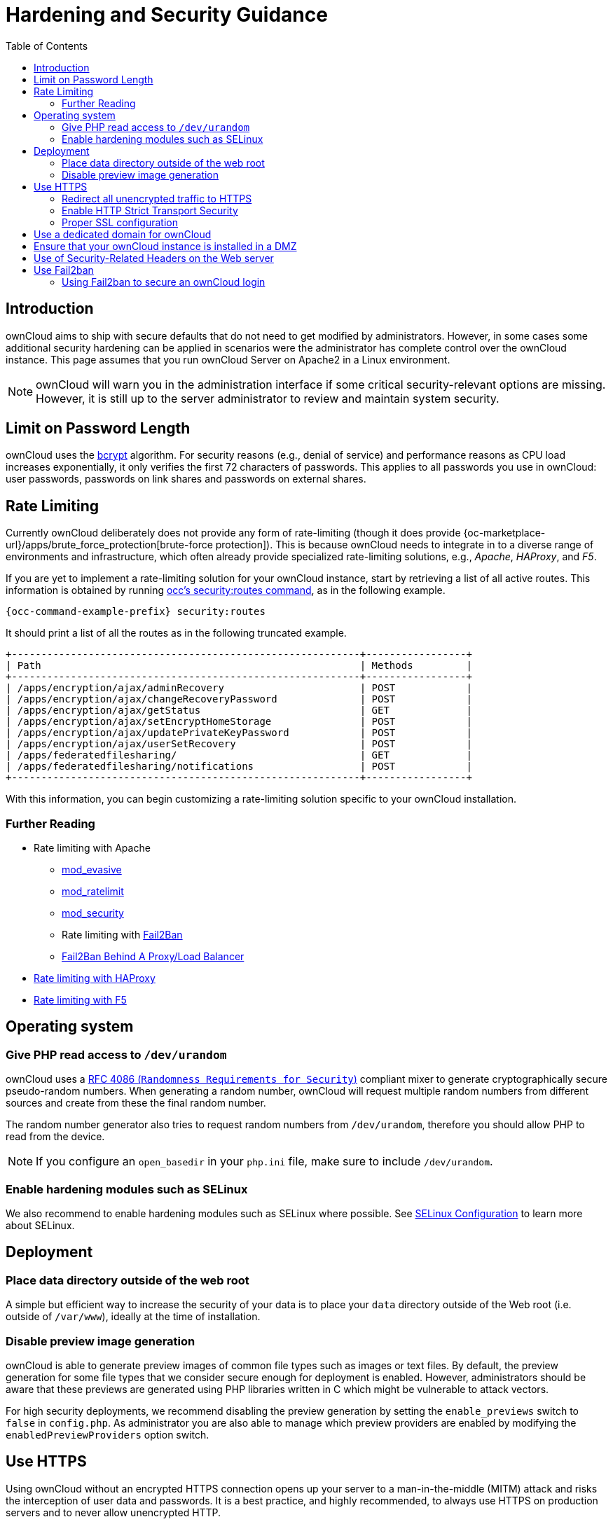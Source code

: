 = Hardening and Security Guidance
:toc: right
:page-aliases: go/admin-security.adoc, \
go/use-https.adoc, \
go/enable-http-strict-transport-security.adoc

== Introduction

ownCloud aims to ship with secure defaults that do not need to get
modified by administrators. However, in some cases some additional
security hardening can be applied in scenarios were the administrator
has complete control over the ownCloud instance. This page assumes that
you run ownCloud Server on Apache2 in a Linux environment.

NOTE: ownCloud will warn you in the administration interface if some critical security-relevant options are missing.
However, it is still up to the server administrator to review and maintain system security.

== Limit on Password Length

ownCloud uses the https://en.m.wikipedia.org/wiki/Bcrypt[bcrypt]
algorithm. For security reasons (e.g., denial
of service) and performance reasons as CPU load increases exponentially, it only verifies the
first 72 characters of passwords. This applies to all passwords you
use in ownCloud: user passwords, passwords on link shares and passwords
on external shares.

== Rate Limiting

Currently ownCloud deliberately does not provide any form of rate-limiting (though it does provide {oc-marketplace-url}/apps/brute_force_protection[brute-force protection]).
This is because ownCloud needs to integrate in to a diverse range of environments and infrastructure, which often already provide specialized rate-limiting solutions, e.g., _Apache_, _HAProxy_, and _F5_.

If you are yet to implement a rate-limiting solution for your ownCloud instance, start by retrieving a list of all active routes.
This information is obtained by running xref:configuration/server/occ_command.adoc#security[occ's security:routes command], as in the following example.

[source,bash,subs="attributes+"]
----
{occ-command-example-prefix} security:routes
----

It should print a list of all the routes as in the following truncated example.

[source,console]
----
+-----------------------------------------------------------+-----------------+
| Path                                                      | Methods         |
+-----------------------------------------------------------+-----------------+
| /apps/encryption/ajax/adminRecovery                       | POST            |
| /apps/encryption/ajax/changeRecoveryPassword              | POST            |
| /apps/encryption/ajax/getStatus                           | GET             |
| /apps/encryption/ajax/setEncryptHomeStorage               | POST            |
| /apps/encryption/ajax/updatePrivateKeyPassword            | POST            |
| /apps/encryption/ajax/userSetRecovery                     | POST            |
| /apps/federatedfilesharing/                               | GET             |
| /apps/federatedfilesharing/notifications                  | POST            |
+-----------------------------------------------------------+-----------------+
----

With this information, you can begin customizing a rate-limiting solution specific to your ownCloud installation.

=== Further Reading

* Rate limiting with Apache
** https://github.com/jzdziarski/mod_evasive[mod_evasive]
** https://httpd.apache.org/docs/2.4/mod/mod_ratelimit.html[mod_ratelimit]
** https://johnleach.co.uk/words/2012/05/15/rate-limiting-with-apache-and-mod-security/[mod_security]
** Rate limiting with https://www.fail2ban.org/wiki/index.php/Main_Page[Fail2Ban]
** https://centos.tips/fail2ban-behind-a-proxyload-balancer/[Fail2Ban Behind A Proxy/Load Balancer]
* https://gist.github.com/procrastinatio/6b6579230d99be5bfa26d04acd788e7a[Rate limiting with HAProxy]
* https://www.fir3net.com/Loadbalancers/F5-BIG-IP/f5-ltm-ratelimiting.html[Rate limiting with F5]

== Operating system

=== Give PHP read access to `/dev/urandom`


ownCloud uses a https://tools.ietf.org/html/rfc4086#section-5.2[RFC 4086 (`Randomness Requirements for Security`)]
compliant mixer to generate cryptographically secure pseudo-random numbers.
When generating a random number, ownCloud will request multiple random
numbers from different sources and create from these the final random number.

The random number generator also tries to request random numbers from
`/dev/urandom`, therefore you should allow PHP to read from the device.

NOTE: If you configure an `open_basedir` in your `php.ini` file, make sure to include `/dev/urandom`.

=== Enable hardening modules such as SELinux

We also recommend to enable hardening modules such as SELinux
where possible. See xref:installation/selinux_configuration.adoc[SELinux Configuration] to learn more about SELinux.

== Deployment

=== Place data directory outside of the web root

A simple but efficient way to increase the security of your data is to place your `data` directory outside of the Web root (i.e. outside of `/var/www`), ideally at the time of installation.


=== Disable preview image generation

ownCloud is able to generate preview images of common file types such as
images or text files. By default, the preview generation for some file
types that we consider secure enough for deployment is enabled. However, administrators should be aware that these previews are
generated using PHP libraries written in C which might be vulnerable to
attack vectors.

For high security deployments, we recommend disabling the preview
generation by setting the `enable_previews` switch to `false` in
`config.php`. As administrator you are also able to manage which
preview providers are enabled by modifying the `enabledPreviewProviders`
option switch.

== Use HTTPS

Using ownCloud without an encrypted HTTPS connection opens up your
server to a man-in-the-middle (MITM) attack and risks the interception
of user data and passwords. It is a best practice, and highly
recommended, to always use HTTPS on production servers and to never
allow unencrypted HTTP.

For information on how to setup HTTPS, consult the documentation of your Web server. The following examples
apply to Apache.

=== Redirect all unencrypted traffic to HTTPS

To redirect all HTTP traffic to HTTPS, administrators are encouraged to
issue a permanent redirect using the 301 status code. Using Apache,
this can be achieved by adding a setting such as the following in the
Apache VirtualHosts configuration containing the `<VirtualHost *:80>`
entry:

----
Redirect permanent / https://example.com/
----

=== Enable HTTP Strict Transport Security

While redirecting all traffic to HTTPS is good, it may not completely
prevent man-in-the-middle attacks. Therefore we recommend
setting the HTTP Strict Transport Security header, which instructs browsers
to not allow any connection to the ownCloud instance using HTTP, and it
attempts to prevent site visitors from bypassing invalid certificate
warnings.

This can be achieved by adding the following settings in the Apache
VirtualHost file containing the `<VirtualHost *:443>` entry:

[source,apache]
----
<IfModule mod_headers.c>
  Header always set Strict-Transport-Security "max-age=15552000; includeSubDomains"
</IfModule>
----

If you don’t have access to your Apache configuration, it is also
possible to add this to the main `.htaccess` file shipped with ownCloud.
Make sure you’re adding it below the line:

----
#### DO NOT CHANGE ANYTHING ABOVE THIS LINE ####
----

This example configuration will make all subdomains only accessible via
HTTPS. If you have subdomains not accessible via HTTPS, remove
`includeSubDomains`.

NOTE: This requires the `mod_headers` extension in Apache.

=== Proper SSL configuration

Default SSL configurations by Web servers are often not
state-of-the-art and require fine-tuning for an optimal performance and
security. The available SSL ciphers and options depend
completely on your environment, therefore we can't provide a general recommendation.

However, We do recommend using the
https://mozilla.github.io/server-side-tls/ssl-config-generator/[Mozilla SSL Configuration Generator]
to generate a configuration suitable for your environment, and the free
https://www.ssllabs.com/ssltest/[Qualys SSL Labs Tests] gives good
guidance on whether your SSL server is correctly configured.

Also ensure that HTTP compression is disabled to mitigate the BREACH
attack.

== Use a dedicated domain for ownCloud

Administrators are encouraged to install ownCloud on a dedicated domain
such as cloud.domain.tld instead of domain.tld to benefit
from the same-origin policy.

== Ensure that your ownCloud instance is installed in a DMZ

As ownCloud supports features such as Federated File Sharing, we do not
consider Server Side Request Forgery (SSRF) a threat. Given all our external storage adapters, this can be considered a feature and not a vulnerability.

This means that a user on your ownCloud instance could probe whether
other hosts are accessible from the ownCloud network. If you do not want
this, you need to ensure that your ownCloud is installed in a
segregated network and proper firewall rules are in place.

== Use of Security-Related Headers on the Web server

Basic security headers are provided by ownCloud already in a default
environment. These include:

`X-Content-Type-Options: nosniff`::
Instructs some browsers to not sniff the MIME type of files. This is used for example to prevent browsers from interpreting text files as JavaScript.

`X-XSS-Protection: 0`::
The cross-site scripting filter is deprecated and not used in modern browsers anymore.

`X-Robots-Tag: none`::
Instructs search engines to not index these pages.

`X-Frame-Options: SAMEORIGIN`::
Prevents embedding of the ownCloud instance within an iframe on other domains to prevent clickjacking and similar attacks.

These headers are hard-coded into the ownCloud server and need no
intervention by the server administrator.

For optimal security, administrators are encouraged to let the Web server deliver these
HTTP headers. To do this, configure Apache to use the `.htaccess` file and enable the
following Apache modules:

* `mod_headers`
* `mod_env`

Verify this security change by accessing a static resource and check the above mentioned security headers are delivered.

== Use Fail2ban

Another approach to hardening ownCloud server
is to use an intrusion detection system. An excellent
one is https://www.fail2ban.org/wiki/index.php/Main_Page[Fail2ban].
Fail2ban is designed to protect servers from brute force attacks. It
works by scanning log files (such as those for _ssh_, _web_, _mail_,
and _log_ servers) for certain patterns, specific to each server, and
taking actions should those patterns be found.

Actions include banning the IP from which the detected actions originate. This makes the process more difficult and prevents DDOS-style attacks. However, after a predefined time
period, the banned IP is usually unbanned again.

This helps if the login attempts were genuine, so that users don’t lock
themselves out permanently. An example of such an action is users
attempting to brute force log in to a server via ssh. In this case,
Fail2ban would look for something similar to the following in
`/var/log/auth.log`:

----
Mar 15 11:17:37 yourhost sshd[10912]: input_userauth_request: invalid user audra [preauth]
Mar 15 11:17:37 yourhost sshd[10912]: pam_unix(sshd:auth): check pass; user unknown
Mar 15 11:14:51 yourhost sshd[10835]: PAM 2 more authentication failures; logname= uid=0 euid=0 tty=ssh ruser= rhost=221.194.44.231  user=root
Mar 15 11:14:57 yourhost sshd[10837]: pam_unix(sshd:auth): authentication failure; logname= uid=0 euid=0 tty=ssh ruser= rhost=221.194.44.231  user=root
Mar 15 11:14:59 yourhost sshd[10837]: Failed password for root from 221.194.44.231 port 46838 ssh2
Mar 15 11:15:04 yourhost sshd[10837]: message repeated 2 times: [ Failed password for root from 221.194.44.231 port 46838 ssh2]
Mar 15 11:15:04 yourhost sshd[10837]: Received disconnect from 221.194.44.231: 11:  [preauth]
----

NOTE: If you’re not familiar with what’s going on, this snippet highlights a number of failed login attempts.

=== Using Fail2ban to secure an ownCloud login

On Ubuntu, you can install Fail2ban using the following commands:

[source,bash]
----
apt update && apt upgrade
apt install fail2ban
----

Fail2ban installs several default filters for _Apache_ and
various other services, but none for ownCloud. Given that, we have to
define our own filter. To do so, you first need to make sure that
ownCloud uses your local timezone for writing log entries; otherwise,
fail2ban cannot react appropriately to attacks. To do this, edit your
`config.php` file and add the following line:

[source,php]
----
'logtimezone' => 'Europe/Berlin',
----

NOTE: Adjust the timezone to the one that your server is located in, based on 
{php-net-url}/manual/en/timezones.php[PHP’s list of supported timezones].

This change takes effect as soon as you save `config.php`. You can test
the change by:

1. entering false credentials at your ownCloud login screen, then
2. checking the timestamp of the resulting entry in ownCloud’s log
file.

Next, define a new Fail2ban filter rule for ownCloud. To do so, create a
new file called `/etc/fail2ban/filter.d/owncloud.conf`, and insert the
following configuration:

[source,conf]
----
[Definition]
failregex={.*Login failed: \'.*\' \(Remote IP: \'<HOST>\'\)"}
ignoreregex =
----

This filter needs to be loaded when Fail2ban starts, so a further
configuration entry is required to be added in
`/etc/fail2ban/jail.d/defaults-debian.conf`, which you can see below:

----
[owncloud]
enabled = true
port = 80,443
protocol = tcp
filter = owncloud
maxretry = 3
bantime = 10800
logpath = /var/owncloud_data/owncloud.log
----

This configuration:

1.  Enables the filter rules for TCP requests on ports 80 and 443.
2.  Bans IPs for 10800 seconds (3 hours).
3.  Sets the path to the log file to analyze for malicious logins

NOTE: The most important part of the configuration is the `logpath` parameter.
If this does not point to the correct log file, Fail2ban will either not work properly or refuse to start.

After saving the file, restart Fail2ban by running the following command:

----
service fail2ban restart
----

To test that the new ownCloud configuration has been loaded, use the
following command:

----
fail2ban-client status
----

If "owncloud" is listed in the console output, the filter is both
loaded and active. If you want to test the filter, run the following
command, adjusting the path to your `owncloud.log` if necessary:

----
fail2ban-regex /var/owncloud_data/owncloud.log /etc/fail2ban/filter.d/owncloud.conf
----

The output will look similar to the following if you had one failed
login attempt:

----
fail2ban-regex /var/www/owncloud_data/owncloud.log /etc/fail2ban/filter.d/owncloud.conf

Running tests
=============

Use   failregex file : /etc/fail2ban/filter.d/owncloud.conf
Use         log file : /var/www/owncloud_data/owncloud.log

Results
=======

Failregex: 1 total
|-  #) [# of hits] regular expression
|   1) [1] {.*Login failed: \'.*\' \(Remote IP: \'<HOST>\'\)"}
`-

Ignoreregex: 0 total

Date template hits:
|- [# of hits] date format
|  [40252] ISO 8601
`-

Lines: 40252 lines, 0 ignored, 1 matched, 40251 missed
----

The `Failregex` counter increases in increments of 1 for every failed login attempt.
To unban an IP locked either during testing or
unintentionally, use the following command:

----
fail2ban-client set owncloud unbanip <IP>
----

You can check the status of your ownCloud filter with the following
command:

----
fail2ban-client status owncloud
----

This will produce an output similar to this:

----
Status for the jail: owncloud
|- filter
|  |- File list:    /var/www/owncloud_data/owncloud.log
|  |- Currently failed: 1
|  `- Total failed: 7
`- action
   |- Currently banned: 0
   |  `- IP list:
   `- Total banned: 1
----
